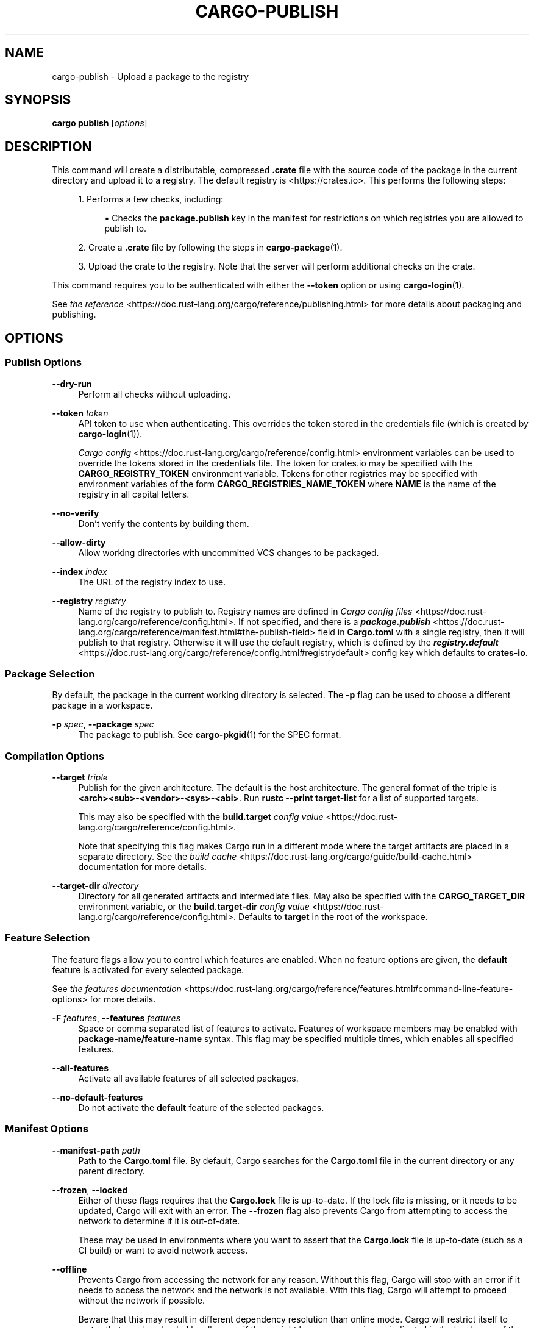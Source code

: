 '\" t
.TH "CARGO\-PUBLISH" "1"
.nh
.ad l
.ss \n[.ss] 0
.SH "NAME"
cargo\-publish \- Upload a package to the registry
.SH "SYNOPSIS"
\fBcargo publish\fR [\fIoptions\fR]
.SH "DESCRIPTION"
This command will create a distributable, compressed \fB\&.crate\fR file with the
source code of the package in the current directory and upload it to a
registry. The default registry is <https://crates.io>\&. This performs the
following steps:
.sp
.RS 4
\h'-04' 1.\h'+01'Performs a few checks, including:
.sp
.RS 4
\h'-04'\(bu\h'+02'Checks the \fBpackage.publish\fR key in the manifest for restrictions on
which registries you are allowed to publish to.
.RE
.RE
.sp
.RS 4
\h'-04' 2.\h'+01'Create a \fB\&.crate\fR file by following the steps in \fBcargo\-package\fR(1).
.RE
.sp
.RS 4
\h'-04' 3.\h'+01'Upload the crate to the registry. Note that the server will perform
additional checks on the crate.
.RE
.sp
This command requires you to be authenticated with either the \fB\-\-token\fR option
or using \fBcargo\-login\fR(1).
.sp
See \fIthe reference\fR <https://doc.rust\-lang.org/cargo/reference/publishing.html> for more details about
packaging and publishing.
.SH "OPTIONS"
.SS "Publish Options"
.sp
\fB\-\-dry\-run\fR
.RS 4
Perform all checks without uploading.
.RE
.sp
\fB\-\-token\fR \fItoken\fR
.RS 4
API token to use when authenticating. This overrides the token stored in
the credentials file (which is created by \fBcargo\-login\fR(1)).
.sp
\fICargo config\fR <https://doc.rust\-lang.org/cargo/reference/config.html> environment variables can be
used to override the tokens stored in the credentials file. The token for
crates.io may be specified with the \fBCARGO_REGISTRY_TOKEN\fR environment
variable. Tokens for other registries may be specified with environment
variables of the form \fBCARGO_REGISTRIES_NAME_TOKEN\fR where \fBNAME\fR is the name
of the registry in all capital letters.
.RE
.sp
\fB\-\-no\-verify\fR
.RS 4
Don't verify the contents by building them.
.RE
.sp
\fB\-\-allow\-dirty\fR
.RS 4
Allow working directories with uncommitted VCS changes to be packaged.
.RE
.sp
\fB\-\-index\fR \fIindex\fR
.RS 4
The URL of the registry index to use.
.RE
.sp
\fB\-\-registry\fR \fIregistry\fR
.RS 4
Name of the registry to publish to. Registry names are defined in \fICargo
config files\fR <https://doc.rust\-lang.org/cargo/reference/config.html>\&. If not specified, and there is a
\fI\f(BIpackage.publish\fI\fR <https://doc.rust\-lang.org/cargo/reference/manifest.html#the\-publish\-field> field in
\fBCargo.toml\fR with a single registry, then it will publish to that registry.
Otherwise it will use the default registry, which is defined by the
\fI\f(BIregistry.default\fI\fR <https://doc.rust\-lang.org/cargo/reference/config.html#registrydefault> config key
which defaults to \fBcrates\-io\fR\&.
.RE
.SS "Package Selection"
By default, the package in the current working directory is selected. The \fB\-p\fR
flag can be used to choose a different package in a workspace.
.sp
\fB\-p\fR \fIspec\fR, 
\fB\-\-package\fR \fIspec\fR
.RS 4
The package to publish. See \fBcargo\-pkgid\fR(1) for the SPEC
format.
.RE
.SS "Compilation Options"
.sp
\fB\-\-target\fR \fItriple\fR
.RS 4
Publish for the given architecture. The default is the host architecture. The general format of the triple is
\fB<arch><sub>\-<vendor>\-<sys>\-<abi>\fR\&. Run \fBrustc \-\-print target\-list\fR for a
list of supported targets.
.sp
This may also be specified with the \fBbuild.target\fR
\fIconfig value\fR <https://doc.rust\-lang.org/cargo/reference/config.html>\&.
.sp
Note that specifying this flag makes Cargo run in a different mode where the
target artifacts are placed in a separate directory. See the
\fIbuild cache\fR <https://doc.rust\-lang.org/cargo/guide/build\-cache.html> documentation for more details.
.RE
.sp
\fB\-\-target\-dir\fR \fIdirectory\fR
.RS 4
Directory for all generated artifacts and intermediate files. May also be
specified with the \fBCARGO_TARGET_DIR\fR environment variable, or the
\fBbuild.target\-dir\fR \fIconfig value\fR <https://doc.rust\-lang.org/cargo/reference/config.html>\&.
Defaults to \fBtarget\fR in the root of the workspace.
.RE
.SS "Feature Selection"
The feature flags allow you to control which features are enabled. When no
feature options are given, the \fBdefault\fR feature is activated for every
selected package.
.sp
See \fIthe features documentation\fR <https://doc.rust\-lang.org/cargo/reference/features.html#command\-line\-feature\-options>
for more details.
.sp
\fB\-F\fR \fIfeatures\fR, 
\fB\-\-features\fR \fIfeatures\fR
.RS 4
Space or comma separated list of features to activate. Features of workspace
members may be enabled with \fBpackage\-name/feature\-name\fR syntax. This flag may
be specified multiple times, which enables all specified features.
.RE
.sp
\fB\-\-all\-features\fR
.RS 4
Activate all available features of all selected packages.
.RE
.sp
\fB\-\-no\-default\-features\fR
.RS 4
Do not activate the \fBdefault\fR feature of the selected packages.
.RE
.SS "Manifest Options"
.sp
\fB\-\-manifest\-path\fR \fIpath\fR
.RS 4
Path to the \fBCargo.toml\fR file. By default, Cargo searches for the
\fBCargo.toml\fR file in the current directory or any parent directory.
.RE
.sp
\fB\-\-frozen\fR, 
\fB\-\-locked\fR
.RS 4
Either of these flags requires that the \fBCargo.lock\fR file is
up\-to\-date. If the lock file is missing, or it needs to be updated, Cargo will
exit with an error. The \fB\-\-frozen\fR flag also prevents Cargo from
attempting to access the network to determine if it is out\-of\-date.
.sp
These may be used in environments where you want to assert that the
\fBCargo.lock\fR file is up\-to\-date (such as a CI build) or want to avoid network
access.
.RE
.sp
\fB\-\-offline\fR
.RS 4
Prevents Cargo from accessing the network for any reason. Without this
flag, Cargo will stop with an error if it needs to access the network and
the network is not available. With this flag, Cargo will attempt to
proceed without the network if possible.
.sp
Beware that this may result in different dependency resolution than online
mode. Cargo will restrict itself to crates that are downloaded locally, even
if there might be a newer version as indicated in the local copy of the index.
See the \fBcargo\-fetch\fR(1) command to download dependencies before going
offline.
.sp
May also be specified with the \fBnet.offline\fR \fIconfig value\fR <https://doc.rust\-lang.org/cargo/reference/config.html>\&.
.RE
.SS "Miscellaneous Options"
.sp
\fB\-j\fR \fIN\fR, 
\fB\-\-jobs\fR \fIN\fR
.RS 4
Number of parallel jobs to run. May also be specified with the
\fBbuild.jobs\fR \fIconfig value\fR <https://doc.rust\-lang.org/cargo/reference/config.html>\&. Defaults to
the number of logical CPUs. If negative, it sets the maximum number of
parallel jobs to the number of logical CPUs plus provided value.
Should not be 0.
.RE
.sp
\fB\-\-keep\-going\fR
.RS 4
Build as many crates in the dependency graph as possible, rather than aborting
the build on the first one that fails to build. Unstable, requires
\fB\-Zunstable\-options\fR\&.
.RE
.SS "Display Options"
.sp
\fB\-v\fR, 
\fB\-\-verbose\fR
.RS 4
Use verbose output. May be specified twice for "very verbose" output which
includes extra output such as dependency warnings and build script output.
May also be specified with the \fBterm.verbose\fR
\fIconfig value\fR <https://doc.rust\-lang.org/cargo/reference/config.html>\&.
.RE
.sp
\fB\-q\fR, 
\fB\-\-quiet\fR
.RS 4
Do not print cargo log messages.
May also be specified with the \fBterm.quiet\fR
\fIconfig value\fR <https://doc.rust\-lang.org/cargo/reference/config.html>\&.
.RE
.sp
\fB\-\-color\fR \fIwhen\fR
.RS 4
Control when colored output is used. Valid values:
.sp
.RS 4
\h'-04'\(bu\h'+02'\fBauto\fR (default): Automatically detect if color support is available on the
terminal.
.RE
.sp
.RS 4
\h'-04'\(bu\h'+02'\fBalways\fR: Always display colors.
.RE
.sp
.RS 4
\h'-04'\(bu\h'+02'\fBnever\fR: Never display colors.
.RE
.sp
May also be specified with the \fBterm.color\fR
\fIconfig value\fR <https://doc.rust\-lang.org/cargo/reference/config.html>\&.
.RE
.SS "Common Options"
.sp
\fB+\fR\fItoolchain\fR
.RS 4
If Cargo has been installed with rustup, and the first argument to \fBcargo\fR
begins with \fB+\fR, it will be interpreted as a rustup toolchain name (such
as \fB+stable\fR or \fB+nightly\fR).
See the \fIrustup documentation\fR <https://rust\-lang.github.io/rustup/overrides.html>
for more information about how toolchain overrides work.
.RE
.sp
\fB\-\-config\fR KEY=VALUE
.RS 4
Overrides a Cargo configuration value.
.RE
.sp
\fB\-h\fR, 
\fB\-\-help\fR
.RS 4
Prints help information.
.RE
.sp
\fB\-Z\fR \fIflag\fR
.RS 4
Unstable (nightly\-only) flags to Cargo. Run \fBcargo \-Z help\fR for details.
.RE
.SH "ENVIRONMENT"
See \fIthe reference\fR <https://doc.rust\-lang.org/cargo/reference/environment\-variables.html> for
details on environment variables that Cargo reads.
.SH "EXIT STATUS"
.sp
.RS 4
\h'-04'\(bu\h'+02'\fB0\fR: Cargo succeeded.
.RE
.sp
.RS 4
\h'-04'\(bu\h'+02'\fB101\fR: Cargo failed to complete.
.RE
.SH "EXAMPLES"
.sp
.RS 4
\h'-04' 1.\h'+01'Publish the current package:
.sp
.RS 4
.nf
cargo publish
.fi
.RE
.RE
.SH "SEE ALSO"
\fBcargo\fR(1), \fBcargo\-package\fR(1), \fBcargo\-login\fR(1)
